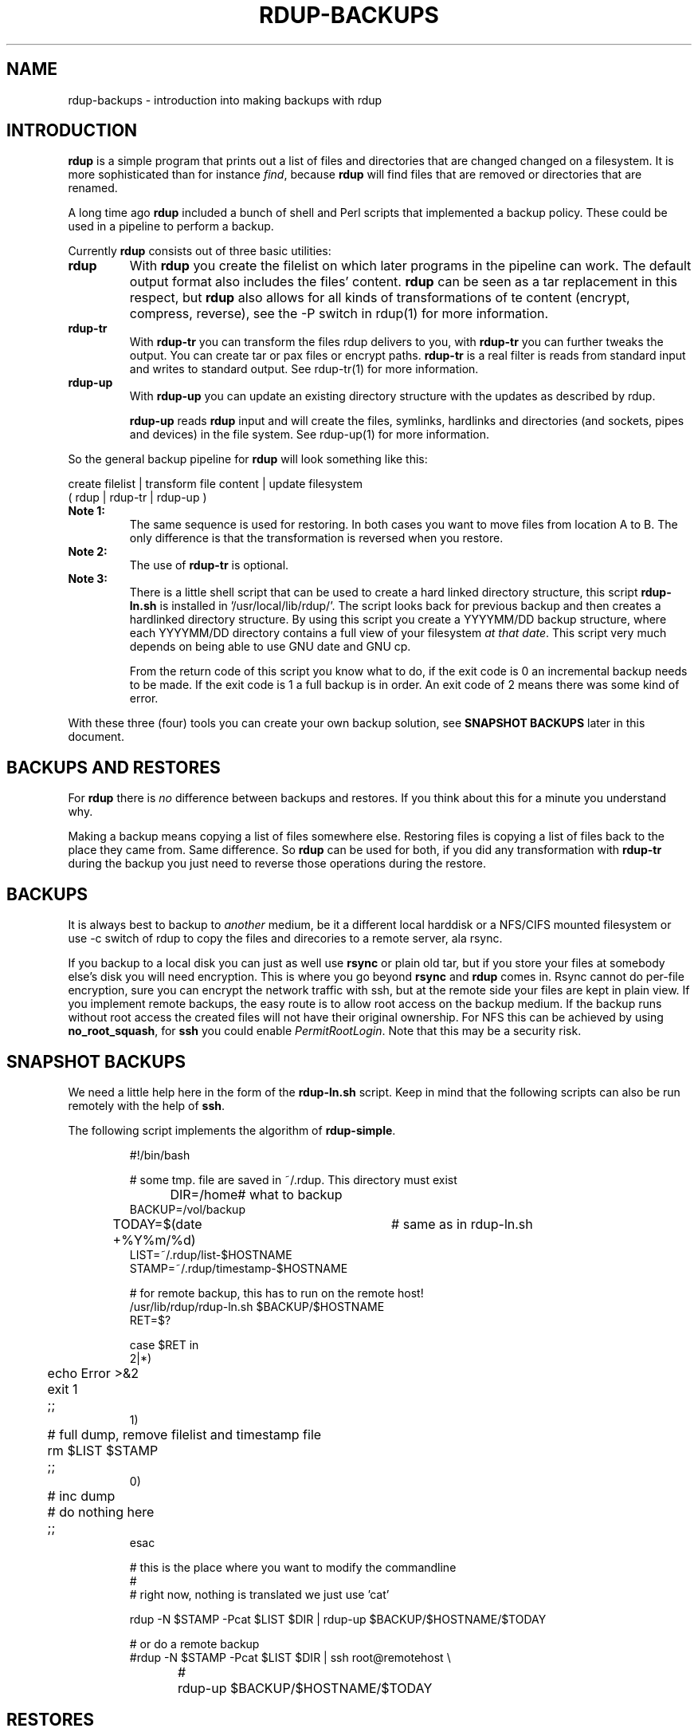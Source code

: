 '\" t
.TH RDUP-BACKUPS 7 "15 Dec 2008" "0.7.x" "rdup"

.SH NAME
rdup-backups \- introduction into making backups with rdup

.SH INTRODUCTION
\fBrdup\fR is a simple program that prints out a list of files and
directories that are changed changed on a filesystem. It is 
more sophisticated than for instance \fIfind\fR, because \fBrdup\fR
will find files that are removed or directories that are renamed.

A long time ago \fBrdup\fR included a bunch of shell and Perl scripts
that implemented a backup policy. These could be used in a pipeline
to perform a backup.
.PP
Currently \fBrdup\fR consists out of three basic utilities:
.TP
.B rdup
With \fBrdup\fR you create the filelist on which later programs in the
pipeline can work. The default output format also includes the files'
content. \fBrdup\fR can be seen as a tar replacement in this respect,
but \fBrdup\fR also allows for all kinds of transformations of
te content (encrypt, compress, reverse), see the -P switch in rdup(1)
for more information.

.TP
.B rdup-tr
With \fBrdup-tr\fR you can transform the files rdup delivers to you,
with \fBrdup-tr\fR you can further tweaks the output. You can 
create tar or pax files or encrypt paths. \fBrdup-tr\fR is a real
filter is reads from standard input and writes to standard output.
See rdup-tr(1) for more information.

.TP 
.B rdup-up
With \fBrdup-up\fR you can update an existing directory structure with the
updates as described by rdup. 

\fBrdup-up\fR reads \fBrdup\fR input and will create the files,
symlinks, hardlinks and directories (and sockets, pipes and devices)
in the file system. See rdup-up(1) for more information.

.PP
So the general backup pipeline for \fBrdup\fR will look something like
this:

    create filelist  |  transform file content  |  update filesystem
    ( rdup           |  rdup-tr                 |  rdup-up )

.TP
.B Note 1:
The same sequence is used for restoring. In both
cases you want to move files from location A to B. The only difference
is that the transformation is reversed when you restore.

.TP
.B Note 2: 
The use of \fBrdup-tr\fR is optional.

.TP
.B Note 3: 
There is a little shell script that can be used to create a hard
linked directory structure, this script \fBrdup-ln.sh\fR is installed
in '/usr/local/lib/rdup/'. The script looks back for previous backup and
then creates a hardlinked directory structure. By using this script
you create a YYYYMM/DD backup structure, where each YYYYMM/DD directory
contains a full view of your filesystem \fIat that date\fR. This script
very much depends on being able to use GNU date and GNU cp.

From the return code of this script you know what to do, if the exit code
is 0 an incremental backup needs to be made. If the exit code is 1 a
full backup is in order. An exit code of 2 means there was some kind of
error.

.PP
With these three (four) tools you can create your own backup solution, see
\fBSNAPSHOT BACKUPS\fR later in this document.

.SH BACKUPS AND RESTORES
For \fBrdup\fR there is \fIno\fR difference between backups and
restores. If you think about this for a minute you understand why.

Making a backup means copying a list of files somewhere else. Restoring
files is copying a list of files back to the place they came from. Same
difference. So \fBrdup\fR can be used for both, if you did any
transformation with \fBrdup-tr\fR during the backup you just need to
reverse those operations during the restore.

.SH BACKUPS
It is always best to backup to \fIanother\fR medium, be it a different
local harddisk or a NFS/CIFS mounted filesystem or use \-c switch
of rdup to copy the files and direcories to a remote server, ala rsync.

If you backup to a local disk you can just as well use \fBrsync\fR or
plain old tar, but if you store your files at somebody else's disk you
will need encryption. This is where you go beyond \fBrsync\fR and
\fBrdup\fR comes in. Rsync cannot do per-file encryption, sure you
can encrypt the network traffic with ssh, but at the remote side
your files are kept in plain view.
	 
If you implement remote backups, the easy route is to allow root
access on the backup medium. If the backup runs without root
access the created files will not have their original ownership.
For NFS this can be achieved by using \fBno_root_squash\fR, for
\fBssh\fR you could enable \fIPermitRootLogin\fR. Note that this
may be a security risk.

.SH SNAPSHOT BACKUPS
We need a little help here in the form of the \fBrdup-ln.sh\fR script.
Keep in mind that the following scripts can also be run remotely with
the help of \fBssh\fR.

The following script implements the algorithm of \fBrdup-simple\fR.

.RS
.nf
#!/bin/bash

# some tmp. file are saved in ~/.rdup. This directory must exist

DIR=/home	    # what to backup
BACKUP=/vol/backup
TODAY=$(date +%Y%m/%d)	# same as in rdup-ln.sh
LIST=~/.rdup/list-$HOSTNAME
STAMP=~/.rdup/timestamp-$HOSTNAME

# for remote backup, this has to run on the remote host!
/usr/lib/rdup/rdup-ln.sh $BACKUP/$HOSTNAME
RET=$?

case $RET in
    2|*)
	echo Error >&2
	exit 1
	;;
    1)
	# full dump, remove filelist and timestamp file
	rm $LIST $STAMP
	;;
    0)
	# inc dump
	# do nothing here
	;;
esac

# this is the place where you want to modify the commandline
#
# right now, nothing is translated we just use 'cat'

rdup -N $STAMP -Pcat $LIST $DIR | rdup-up $BACKUP/$HOSTNAME/$TODAY

# or do a remote backup
#rdup -N $STAMP -Pcat $LIST $DIR | ssh root@remotehost \\
#	rdup-up $BACKUP/$HOSTNAME/$TODAY

.fi
.RE

.SH RESTORES
todo: restore stuff XXX
 ./rdup-tr -Pgzip -Popenssl,enc,-e,-des-cbc,-k,secret           

.SH ALSO SEE
rdup(1), rdup-tr(1), rdup-up(1) or http://www.miek.nl/projects/rdup/
